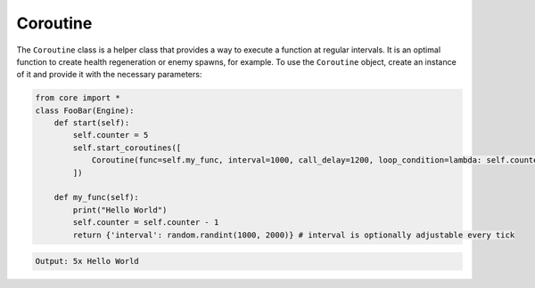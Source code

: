 Coroutine
=========

The ``Coroutine`` class is a helper class that provides a way to execute a function at regular intervals. It is an optimal function to create health regeneration or enemy spawns, for example. To use the ``Coroutine`` object, create an instance of it and provide it with the necessary parameters:

.. code-block:: python

    from core import *
    class FooBar(Engine):
        def start(self):
            self.counter = 5
            self.start_coroutines([
                Coroutine(func=self.my_func, interval=1000, call_delay=1200, loop_condition=lambda: self.counter > 0) # runs my_func in 1200 ms every 1000 ms
            ])

        def my_func(self):
            print("Hello World")
            self.counter = self.counter - 1
            return {'interval': random.randint(1000, 2000)} # interval is optionally adjustable every tick

.. code-block::

    Output: 5x Hello World

